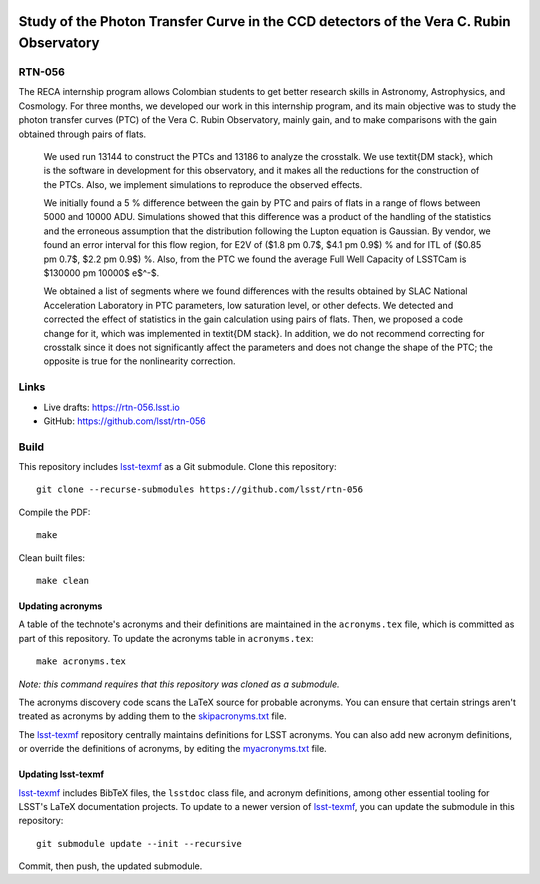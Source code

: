 .. image:: https://img.shields.io/badge/rtn--056-lsst.io-brightgreen.svg
   :target: https://rtn-056.lsst.io
.. image:: https://github.com/lsst/rtn-056/workflows/CI/badge.svg
   :target: https://github.com/lsst/rtn-056/actions/

########################################################################################
Study of the Photon Transfer Curve in the CCD detectors of the Vera C. Rubin Observatory
########################################################################################

RTN-056
=======

The RECA internship program allows Colombian students to get better research skills in Astronomy, Astrophysics, and Cosmology. For three months, we developed our work in this internship program, and its main objective was to study the photon transfer curves (PTC) of the Vera C. Rubin Observatory, mainly gain, and to make comparisons with the gain obtained through pairs of flats. 
    
    We used run 13144 to construct the PTCs and 13186 to analyze the crosstalk. We use \textit{DM stack}, which is the software in development for this observatory, and it makes all the reductions for the construction of the PTCs. Also, we implement simulations to reproduce the observed effects.   
    
    We initially found a 5 \% difference between the gain by PTC and pairs of flats in a range of flows between 5000 and 10000 ADU. Simulations showed that this difference was a product of the handling of the statistics and the erroneous assumption that the distribution following the Lupton equation is Gaussian. By vendor, we found an error interval for this flow region, for E2V of ($1.8 \pm 0.7$, $4.1 \pm 0.9$) \% and for ITL of ($0.85 \pm 0.7$, $2.2 \pm 0.9$) \%. Also, from the PTC we found the average Full Well Capacity of LSSTCam is $130000 \pm 10000$ e$^-$.
    
    We obtained a list of segments where we found differences with the results obtained by SLAC National Acceleration Laboratory in PTC parameters, low saturation level, or other defects. We detected and corrected the effect of statistics in the gain calculation using pairs of flats. Then, we proposed a code change for it, which was implemented in \textit{DM stack}. In addition, we do not recommend correcting for crosstalk since it does not significantly affect the parameters and does not change the shape of the PTC; the opposite is true for the nonlinearity correction.

Links
=====

- Live drafts: https://rtn-056.lsst.io
- GitHub: https://github.com/lsst/rtn-056

Build
=====

This repository includes lsst-texmf_ as a Git submodule.
Clone this repository::

    git clone --recurse-submodules https://github.com/lsst/rtn-056

Compile the PDF::

    make

Clean built files::

    make clean

Updating acronyms
-----------------

A table of the technote's acronyms and their definitions are maintained in the ``acronyms.tex`` file, which is committed as part of this repository.
To update the acronyms table in ``acronyms.tex``::

    make acronyms.tex

*Note: this command requires that this repository was cloned as a submodule.*

The acronyms discovery code scans the LaTeX source for probable acronyms.
You can ensure that certain strings aren't treated as acronyms by adding them to the `skipacronyms.txt <./skipacronyms.txt>`_ file.

The lsst-texmf_ repository centrally maintains definitions for LSST acronyms.
You can also add new acronym definitions, or override the definitions of acronyms, by editing the `myacronyms.txt <./myacronyms.txt>`_ file.

Updating lsst-texmf
-------------------

`lsst-texmf`_ includes BibTeX files, the ``lsstdoc`` class file, and acronym definitions, among other essential tooling for LSST's LaTeX documentation projects.
To update to a newer version of `lsst-texmf`_, you can update the submodule in this repository::

   git submodule update --init --recursive

Commit, then push, the updated submodule.

.. _lsst-texmf: https://github.com/lsst/lsst-texmf
